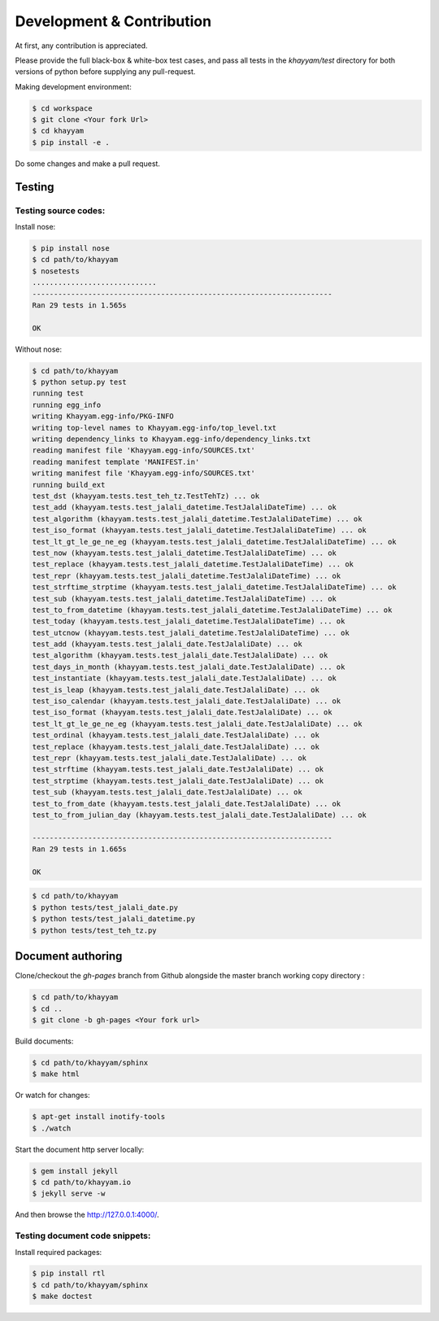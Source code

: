 Development & Contribution
==========================

At first, any contribution is appreciated.


Please provide the full black-box & white-box test cases, and pass all tests in the `khayyam/test` directory
for both versions of python before supplying any pull-request.


Making development environment:

.. code-block:: console

  $ cd workspace
  $ git clone <Your fork Url>
  $ cd khayyam
  $ pip install -e .


Do some changes and make a pull request.

Testing
^^^^^^^

Testing source codes:
"""""""""""""""""""""

Install nose:

.. code-block:: console

  $ pip install nose
  $ cd path/to/khayyam
  $ nosetests
  .............................
  ----------------------------------------------------------------------
  Ran 29 tests in 1.565s

  OK


Without nose:

.. code-block:: console

  $ cd path/to/khayyam
  $ python setup.py test
  running test
  running egg_info
  writing Khayyam.egg-info/PKG-INFO
  writing top-level names to Khayyam.egg-info/top_level.txt
  writing dependency_links to Khayyam.egg-info/dependency_links.txt
  reading manifest file 'Khayyam.egg-info/SOURCES.txt'
  reading manifest template 'MANIFEST.in'
  writing manifest file 'Khayyam.egg-info/SOURCES.txt'
  running build_ext
  test_dst (khayyam.tests.test_teh_tz.TestTehTz) ... ok
  test_add (khayyam.tests.test_jalali_datetime.TestJalaliDateTime) ... ok
  test_algorithm (khayyam.tests.test_jalali_datetime.TestJalaliDateTime) ... ok
  test_iso_format (khayyam.tests.test_jalali_datetime.TestJalaliDateTime) ... ok
  test_lt_gt_le_ge_ne_eg (khayyam.tests.test_jalali_datetime.TestJalaliDateTime) ... ok
  test_now (khayyam.tests.test_jalali_datetime.TestJalaliDateTime) ... ok
  test_replace (khayyam.tests.test_jalali_datetime.TestJalaliDateTime) ... ok
  test_repr (khayyam.tests.test_jalali_datetime.TestJalaliDateTime) ... ok
  test_strftime_strptime (khayyam.tests.test_jalali_datetime.TestJalaliDateTime) ... ok
  test_sub (khayyam.tests.test_jalali_datetime.TestJalaliDateTime) ... ok
  test_to_from_datetime (khayyam.tests.test_jalali_datetime.TestJalaliDateTime) ... ok
  test_today (khayyam.tests.test_jalali_datetime.TestJalaliDateTime) ... ok
  test_utcnow (khayyam.tests.test_jalali_datetime.TestJalaliDateTime) ... ok
  test_add (khayyam.tests.test_jalali_date.TestJalaliDate) ... ok
  test_algorithm (khayyam.tests.test_jalali_date.TestJalaliDate) ... ok
  test_days_in_month (khayyam.tests.test_jalali_date.TestJalaliDate) ... ok
  test_instantiate (khayyam.tests.test_jalali_date.TestJalaliDate) ... ok
  test_is_leap (khayyam.tests.test_jalali_date.TestJalaliDate) ... ok
  test_iso_calendar (khayyam.tests.test_jalali_date.TestJalaliDate) ... ok
  test_iso_format (khayyam.tests.test_jalali_date.TestJalaliDate) ... ok
  test_lt_gt_le_ge_ne_eg (khayyam.tests.test_jalali_date.TestJalaliDate) ... ok
  test_ordinal (khayyam.tests.test_jalali_date.TestJalaliDate) ... ok
  test_replace (khayyam.tests.test_jalali_date.TestJalaliDate) ... ok
  test_repr (khayyam.tests.test_jalali_date.TestJalaliDate) ... ok
  test_strftime (khayyam.tests.test_jalali_date.TestJalaliDate) ... ok
  test_strptime (khayyam.tests.test_jalali_date.TestJalaliDate) ... ok
  test_sub (khayyam.tests.test_jalali_date.TestJalaliDate) ... ok
  test_to_from_date (khayyam.tests.test_jalali_date.TestJalaliDate) ... ok
  test_to_from_julian_day (khayyam.tests.test_jalali_date.TestJalaliDate) ... ok

  ----------------------------------------------------------------------
  Ran 29 tests in 1.665s

  OK

.. code-block:: console

  $ cd path/to/khayyam
  $ python tests/test_jalali_date.py
  $ python tests/test_jalali_datetime.py
  $ python tests/test_teh_tz.py


Document authoring
^^^^^^^^^^^^^^^^^^

Clone/checkout the `gh-pages` branch from Github alongside the master branch working copy directory :

.. code-block:: console

  $ cd path/to/khayyam
  $ cd ..
  $ git clone -b gh-pages <Your fork url>

Build documents:

.. code-block:: console

  $ cd path/to/khayyam/sphinx
  $ make html

Or watch for changes:

.. code-block:: console

  $ apt-get install inotify-tools
  $ ./watch


Start the document http server locally:

.. code-block:: console

  $ gem install jekyll
  $ cd path/to/khayyam.io
  $ jekyll serve -w

And then browse the `http://127.0.0.1:4000/ <http://127.0.0.1:4000/>`_.

Testing document code snippets:
"""""""""""""""""""""""""""""""

Install required packages:

.. code-block:: console

  $ pip install rtl
  $ cd path/to/khayyam/sphinx
  $ make doctest
